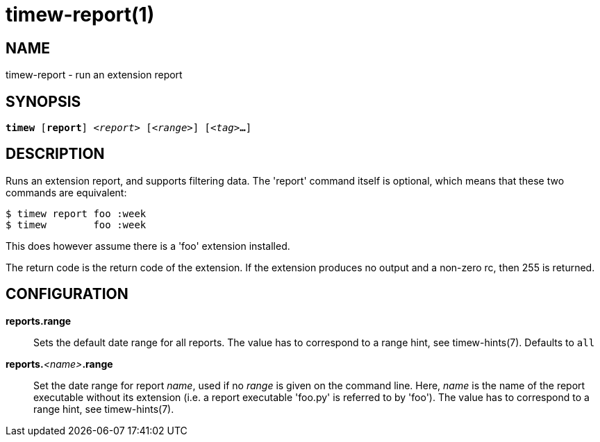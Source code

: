 = timew-report(1)

== NAME
timew-report - run an extension report

== SYNOPSIS
[verse]
*timew* [*report*] _<report>_ [_<range>_] [_<tag>_**...**]

== DESCRIPTION
Runs an extension report, and supports filtering data.
The 'report' command itself is optional, which means that these two commands are equivalent:

    $ timew report foo :week
    $ timew        foo :week

This does however assume there is a 'foo' extension installed.

The return code is the return code of the extension.
If the extension produces no output and a non-zero rc, then 255 is returned.

== CONFIGURATION

**reports.range**::
Sets the default date range for all reports.
The value has to correspond to a range hint, see timew-hints(7).
Defaults to `all`

**reports.**__<name>__**.range**::
Set the date range for report _name_, used if no _range_ is given on the command line.
Here, _name_ is the name of the report executable without its extension (i.e. a report executable 'foo.py' is referred to by 'foo').
The value has to correspond to a range hint, see timew-hints(7).
